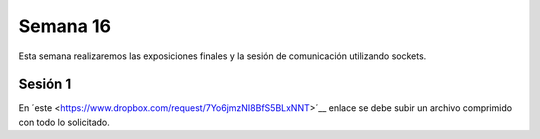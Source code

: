 Semana 16
===========
Esta semana realizaremos las exposiciones finales y la sesión de comunicación utilizando sockets.

Sesión 1
---------
En ´este <https://www.dropbox.com/request/7Yo6jmzNI8BfS5BLxNNT>´__ enlace se debe subir un archivo comprimido con todo 
lo solicitado.



